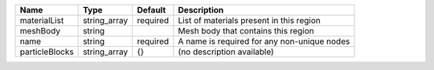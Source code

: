 

============== ============ ======== =========================================== 
Name           Type         Default  Description                                 
============== ============ ======== =========================================== 
materialList   string_array required List of materials present in this region    
meshBody       string                Mesh body that contains this region         
name           string       required A name is required for any non-unique nodes 
particleBlocks string_array {}       (no description available)                  
============== ============ ======== =========================================== 


